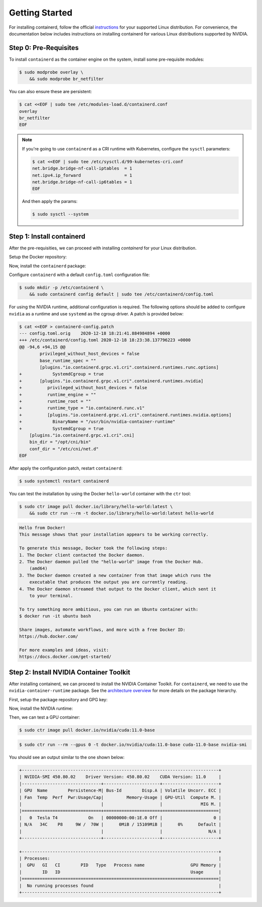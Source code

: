 .. Date: December 18 2020
.. Author: pramarao

Getting Started
=======================

For installing containerd, follow the official `instructions <https://containerd.io/docs/getting-started/>`_ for your supported Linux distribution. 
For convenience, the documentation below includes instructions on installing containerd for various Linux distributions supported by NVIDIA.

Step 0: Pre-Requisites
-------------------------

To install ``containerd`` as the container engine on the system, install some pre-requisite modules:

.. code-block:: console

    $ sudo modprobe overlay \
        && sudo modprobe br_netfilter

You can also ensure these are persistent:

.. code-block:: console

    $ cat <<EOF | sudo tee /etc/modules-load.d/containerd.conf
    overlay
    br_netfilter
    EOF

.. note::

    If you're going to use ``containerd`` as a CRI runtime with Kubernetes, configure the ``sysctl`` parameters:

    .. code-block:: console

        $ cat <<EOF | sudo tee /etc/sysctl.d/99-kubernetes-cri.conf
        net.bridge.bridge-nf-call-iptables  = 1
        net.ipv4.ip_forward                 = 1
        net.bridge.bridge-nf-call-ip6tables = 1
        EOF

    And then apply the params:

    .. code-block:: console

        $ sudo sysctl --system

Step 1: Install containerd
-------------------------------

After the pre-requisities, we can proceed with installing *containerd* for your Linux distribution. 

Setup the Docker repository:

.. tabs:: 

    .. tab:: Ubuntu LTS

        #. Install packages to allow ``apt`` to use a repository over HTTPS:

            .. code-block:: console

                $ sudo apt-get install -y \
                    apt-transport-https \
                    ca-certificates \
                    curl \
                    gnupg-agent \
                    software-properties-common

        #. Add the repository GPG key and the repo:

            .. code-block:: console

                $ curl -fsSL https://download.docker.com/linux/ubuntu/gpg | sudo apt-key add -

            .. code-block:: console

                $ sudo add-apt-repository \
                    "deb [arch=amd64] https://download.docker.com/linux/ubuntu \
                    $(lsb_release -cs) \
                    stable"

Now, install the ``containerd`` package:

.. tabs::

    .. tab:: Ubuntu LTS

        .. code-block:: console

            $ sudo apt-get update \
                && sudo apt-get install -y containerd.io

Configure ``containerd`` with a default ``config.toml`` configuration file:

.. code-block:: console

    $ sudo mkdir -p /etc/containerd \
        && sudo containerd config default | sudo tee /etc/containerd/config.toml

For using the NVIDIA runtime, additional configuration is required. The following options should be added to configure 
``nvidia`` as a runtime and use ``systemd`` as the cgroup driver. A patch is provided below:

.. code-block:: console

    $ cat <<EOF > containerd-config.patch
    --- config.toml.orig    2020-12-18 18:21:41.884984894 +0000
    +++ /etc/containerd/config.toml 2020-12-18 18:23:38.137796223 +0000
    @@ -94,6 +94,15 @@
            privileged_without_host_devices = false
            base_runtime_spec = ""
            [plugins."io.containerd.grpc.v1.cri".containerd.runtimes.runc.options]
    +            SystemdCgroup = true
    +       [plugins."io.containerd.grpc.v1.cri".containerd.runtimes.nvidia]
    +          privileged_without_host_devices = false
    +          runtime_engine = ""
    +          runtime_root = ""
    +          runtime_type = "io.containerd.runc.v1"
    +          [plugins."io.containerd.grpc.v1.cri".containerd.runtimes.nvidia.options]
    +            BinaryName = "/usr/bin/nvidia-container-runtime"
    +            SystemdCgroup = true
        [plugins."io.containerd.grpc.v1.cri".cni]
        bin_dir = "/opt/cni/bin"
        conf_dir = "/etc/cni/net.d"
    EOF

After apply the configuration patch, restart ``containerd``:

.. code-block:: console

    $ sudo systemctl restart containerd

You can test the installation by using the Docker ``hello-world`` container with the ``ctr`` tool:

.. code-block:: console

    $ sudo ctr image pull docker.io/library/hello-world:latest \
        && sudo ctr run --rm -t docker.io/library/hello-world:latest hello-world

.. code-block:: console

    Hello from Docker!
    This message shows that your installation appears to be working correctly.

    To generate this message, Docker took the following steps:
    1. The Docker client contacted the Docker daemon.
    2. The Docker daemon pulled the "hello-world" image from the Docker Hub.
        (amd64)
    3. The Docker daemon created a new container from that image which runs the
        executable that produces the output you are currently reading.
    4. The Docker daemon streamed that output to the Docker client, which sent it
        to your terminal.

    To try something more ambitious, you can run an Ubuntu container with:
    $ docker run -it ubuntu bash

    Share images, automate workflows, and more with a free Docker ID:
    https://hub.docker.com/

    For more examples and ideas, visit:
    https://docs.docker.com/get-started/


Step 2: Install NVIDIA Container Toolkit
-------------------------------------------

After installing containerd, we can proceed to install the NVIDIA Container Toolkit. For ``containerd``, we need to use 
the ``nvidia-container-runtime`` package. See the `architecture overview <https://docs.nvidia.com/datacenter/cloud-native/container-toolkit/arch-overview.html>`_ 
for more details on the package hierarchy. 

First, setup the package repository and GPG key:

.. tabs::

    .. tab:: Ubuntu LTS

        .. code-block:: console

            $ distribution=$(. /etc/os-release;echo $ID$VERSION_ID) \
                && curl -s -L https://nvidia.github.io/nvidia-docker/gpgkey | sudo apt-key add - \
                && curl -s -L https://nvidia.github.io/nvidia-docker/$distribution/nvidia-docker.list | sudo tee /etc/apt/sources.list.d/nvidia-docker.list

Now, install the NVIDIA runtime:

.. tabs:: 

    .. tab:: Ubuntu LTS

        .. code-block:: console

            $ sudo apt-get update \
                && sudo apt-get install -y nvidia-container-runtime

Then, we can test a GPU container: 

.. code-block:: console

    $ sudo ctr image pull docker.io/nvidia/cuda:11.0-base

.. code-block:: console

    $ sudo ctr run --rm --gpus 0 -t docker.io/nvidia/cuda:11.0-base cuda-11.0-base nvidia-smi

You should see an output similar to the one shown below:

.. code-block:: console

    +-----------------------------------------------------------------------------+
    | NVIDIA-SMI 450.80.02    Driver Version: 450.80.02    CUDA Version: 11.0     |
    |-------------------------------+----------------------+----------------------+
    | GPU  Name        Persistence-M| Bus-Id        Disp.A | Volatile Uncorr. ECC |
    | Fan  Temp  Perf  Pwr:Usage/Cap|         Memory-Usage | GPU-Util  Compute M. |
    |                               |                      |               MIG M. |
    |===============================+======================+======================|
    |   0  Tesla T4            On   | 00000000:00:1E.0 Off |                    0 |
    | N/A   34C    P8     9W /  70W |      0MiB / 15109MiB |      0%      Default |
    |                               |                      |                  N/A |
    +-------------------------------+----------------------+----------------------+

    +-----------------------------------------------------------------------------+
    | Processes:                                                                  |
    |  GPU   GI   CI        PID   Type   Process name                  GPU Memory |
    |        ID   ID                                                   Usage      |
    |=============================================================================|
    |  No running processes found                                                 |
    +-----------------------------------------------------------------------------+
